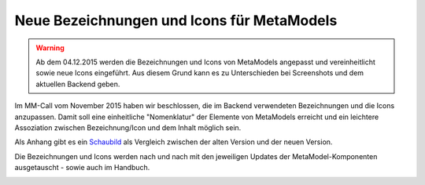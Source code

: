 .. _manual_new_labels:

Neue Bezeichnungen und Icons für MetaModels
===========================================

.. warning:: Ab dem 04.12.2015 werden die Bezeichnungen und Icons
   von MetaModels angepasst und vereinheitlicht sowie neue Icons
   eingeführt. Aus diesem Grund kann es zu Unterschieden bei
   Screenshots und dem aktuellen Backend geben.
   
Im MM-Call vom November 2015 haben wir beschlossen, die im Backend
verwendeten Bezeichnungen und die Icons anzupassen. Damit soll eine
einheitliche "Nomenklatur" der Elemente von MetaModels erreicht und
ein leichtere Assoziation zwischen Bezeichnung/Icon und dem Inhalt
möglich sein.

Als Anhang gibt es ein `Schaubild <http://metamodels.readthedocs.org/de/latest/_images/neue-bezeichnung-uebersicht_de_v2.jpg>`_
als Vergleich zwischen der alten Version und der neuen Version.

Die Bezeichnungen und Icons werden nach und nach mit den jeweiligen
Updates der MetaModel-Komponenten ausgetauscht - sowie auch im Handbuch.


|neue-bezeichnung-uebersicht_de_v2|


.. |neue-bezeichnung-uebersicht_de_v2| image:: /_img/div/neue-bezeichnung-uebersicht_de_v2.jpg

